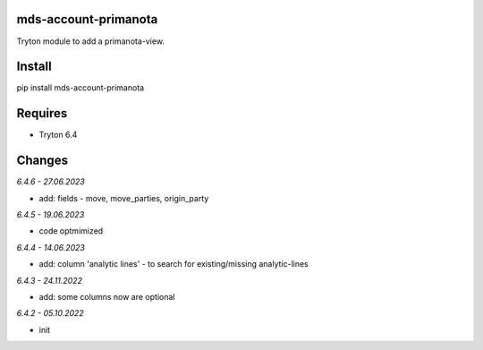 mds-account-primanota
=====================
Tryton module to add a primanota-view.

Install
=======

pip install mds-account-primanota

Requires
========
- Tryton 6.4

Changes
=======

*6.4.6 - 27.06.2023*

- add: fields - move, move_parties, origin_party

*6.4.5 - 19.06.2023*

- code optmimized

*6.4.4 - 14.06.2023*

- add: column 'analytic lines' - to search for existing/missing analytic-lines

*6.4.3 - 24.11.2022*

- add: some columns now are optional

*6.4.2 - 05.10.2022*

- init
